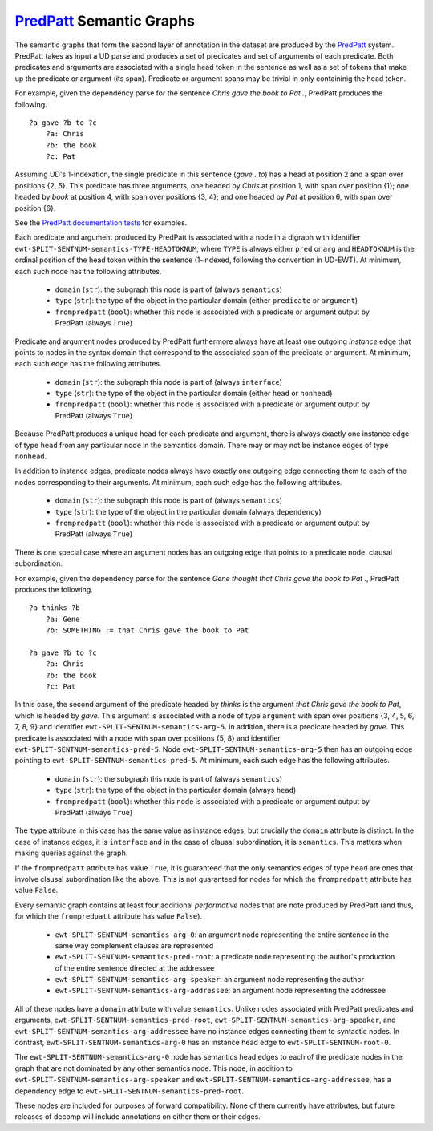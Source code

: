 `PredPatt`_ Semantic Graphs
===========================

.. _PredPatt: https://github.com/hltcoe/PredPatt

The semantic graphs that form the second layer of annotation in the
dataset are produced by the PredPatt_ system. PredPatt takes as input
a UD parse and produces a set of predicates and set of arguments of
each predicate. Both predicates and arguments are associated with a
single head token in the sentence as well as a set of tokens that make
up the predicate or argument (its span). Predicate or argument spans
may be trivial in only containinig the head token.

For example, given the dependency parse for the sentence *Chris gave
the book to Pat .*, PredPatt produces the following.

::
   
  ?a gave ?b to ?c
      ?a: Chris
      ?b: the book
      ?c: Pat

Assuming UD's 1-indexation, the single predicate in this sentence
(*gave...to*) has a head at position 2 and a span over positions {2,
5}. This predicate has three arguments, one headed by *Chris* at
position 1, with span over position {1}; one headed by *book* at
position 4, with span over positions {3, 4}; and one headed by *Pat*
at position 6, with span over position {6}.
      
See the `PredPatt documentation tests`_ for examples.

.. _PredPatt documentation tests: https://github.com/hltcoe/PredPatt/blob/master/doc/DOCTEST.md

Each predicate and argument produced by PredPatt is associated with a
node in a digraph with identifier
``ewt-SPLIT-SENTNUM-semantics-TYPE-HEADTOKNUM``, where ``TYPE`` is
always either ``pred`` or ``arg`` and ``HEADTOKNUM`` is the ordinal
position of the head token within the sentence (1-indexed, following
the convention in UD-EWT). At minimum, each such node has the
following attributes.

  - ``domain`` (``str``): the subgraph this node is part of (always ``semantics``)
  - ``type`` (``str``): the type of the object in the particular domain (either ``predicate`` or ``argument``)
  - ``frompredpatt`` (``bool``): whether this node is associated with a predicate or argument output by PredPatt (always ``True``)
    
Predicate and argument nodes produced by PredPatt furthermore always
have at least one outgoing *instance* edge that points to nodes in the
syntax domain that correspond to the associated span of the predicate
or argument. At minimum, each such edge has the following attributes.

  - ``domain`` (``str``): the subgraph this node is part of (always ``interface``)
  - ``type`` (``str``): the type of the object in the particular domain (either ``head`` or ``nonhead``)
  - ``frompredpatt`` (``bool``): whether this node is associated with a predicate or argument output by PredPatt (always ``True``)     

Because PredPatt produces a unique head for each predicate and
argument, there is always exactly one instance edge of type ``head``
from any particular node in the semantics domain. There may or may not
be instance edges of type ``nonhead``.

In addition to instance edges, predicate nodes always have exactly one
outgoing edge connecting them to each of the nodes corresponding to
their arguments. At minimum, each such edge has the following
attributes.

  - ``domain`` (``str``): the subgraph this node is part of (always ``semantics``)
  - ``type`` (``str``): the type of the object in the particular domain (always ``dependency``)
  - ``frompredpatt`` (``bool``): whether this node is associated with a predicate or argument output by PredPatt (always ``True``) 

There is one special case where an argument nodes has an outgoing edge
that points to a predicate node: clausal subordination.

For example, given the dependency parse for the sentence *Gene thought
that Chris gave the book to Pat .*, PredPatt produces the following.

::

  ?a thinks ?b
      ?a: Gene
      ?b: SOMETHING := that Chris gave the book to Pat
   
  ?a gave ?b to ?c
      ?a: Chris
      ?b: the book
      ?c: Pat

In this case, the second argument of the predicate headed by *thinks*
is the argument *that Chris gave the book to Pat*, which is headed by
*gave*. This argument is associated with a node of type ``argument``
with span over positions {3, 4, 5, 6, 7, 8, 9} and identifier
``ewt-SPLIT-SENTNUM-semantics-arg-5``. In addition, there is a
predicate headed by *gave*. This predicate is associated with a node
with span over positions {5, 8} and identifier
``ewt-SPLIT-SENTNUM-semantics-pred-5``. Node
``ewt-SPLIT-SENTNUM-semantics-arg-5`` then has an outgoing edge
pointing to ``ewt-SPLIT-SENTNUM-semantics-pred-5``. At minimum, each
such edge has the following attributes.

  - ``domain`` (``str``): the subgraph this node is part of (always ``semantics``)
  - ``type`` (``str``): the type of the object in the particular domain (always ``head``)
  - ``frompredpatt`` (``bool``): whether this node is associated with a predicate or argument output by PredPatt (always ``True``) 
     
The ``type`` attribute in this case has the same value as instance
edges, but crucially the ``domain`` attribute is distinct. In the case
of instance edges, it is ``interface`` and in the case of clausal
subordination, it is ``semantics``. This matters when making queries
against the graph.

If the ``frompredpatt`` attribute has value ``True``, it is guaranteed
that the only semantics edges of type ``head`` are ones that involve
clausal subordination like the above. This is not guaranteed for nodes
for which the ``frompredpatt`` attribute has value ``False``.

Every semantic graph contains at least four additional *performative*
nodes that are note produced by PredPatt (and thus, for which the
``frompredpatt`` attribute has value ``False``).

  - ``ewt-SPLIT-SENTNUM-semantics-arg-0``: an argument node representing the entire sentence in the same way complement clauses are represented
  - ``ewt-SPLIT-SENTNUM-semantics-pred-root``: a predicate node representing the author's production of the entire sentence directed at the addressee
  - ``ewt-SPLIT-SENTNUM-semantics-arg-speaker``: an argument node representing the author
  - ``ewt-SPLIT-SENTNUM-semantics-arg-addressee``: an argument node representing the addressee

All of these nodes have a ``domain`` attribute with value ``semantics``. Unlike nodes associated with PredPatt predicates and arguments, ``ewt-SPLIT-SENTNUM-semantics-pred-root``, ``ewt-SPLIT-SENTNUM-semantics-arg-speaker``, and ``ewt-SPLIT-SENTNUM-semantics-arg-addressee`` have no instance edges connecting them to syntactic nodes. In contrast, ``ewt-SPLIT-SENTNUM-semantics-arg-0`` has an instance head edge to ``ewt-SPLIT-SENTNUM-root-0``.

The ``ewt-SPLIT-SENTNUM-semantics-arg-0`` node has semantics head edges to each of the predicate nodes in the graph that are not dominated by any other semantics node. This node, in addition to ``ewt-SPLIT-SENTNUM-semantics-arg-speaker`` and ``ewt-SPLIT-SENTNUM-semantics-arg-addressee``, has a dependency edge to ``ewt-SPLIT-SENTNUM-semantics-pred-root``.

These nodes are included for purposes of forward compatibility. None of them currently have attributes, but future releases of decomp will include annotations on either them or their edges. 
